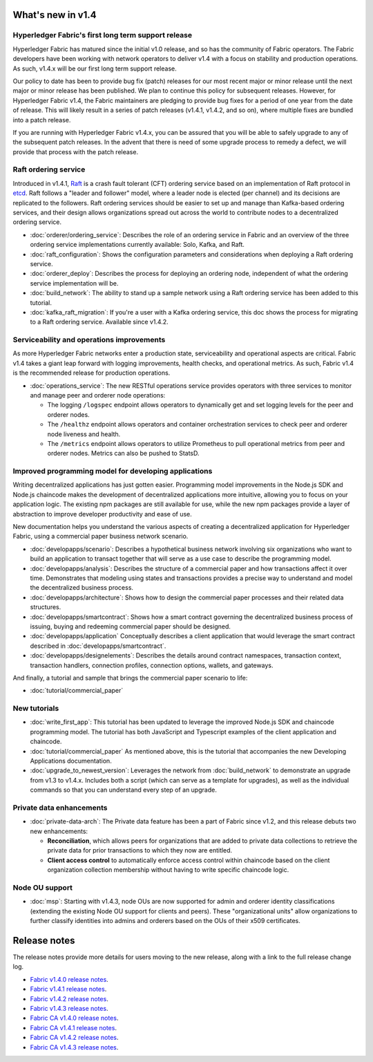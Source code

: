 What's new in v1.4
==================

Hyperledger Fabric's first long term support release
----------------------------------------------------

Hyperledger Fabric has matured since the initial v1.0 release, and so has the
community of Fabric operators. The Fabric developers have been working with
network operators to deliver v1.4 with a focus on stability and production
operations. As such, v1.4.x will be our first long term support release.

Our policy to date has been to provide bug fix (patch) releases for our most
recent major or minor release until the next major or minor release has been
published. We plan to continue this policy for subsequent releases. However,
for Hyperledger Fabric v1.4, the Fabric maintainers are pledging to provide
bug fixes for a period of one year from the date of release. This will likely
result in a series of patch releases (v1.4.1, v1.4.2, and so on), where multiple
fixes are bundled into a patch release.

If you are running with Hyperledger Fabric v1.4.x, you can be assured that
you will be able to safely upgrade to any of the subsequent patch releases.
In the advent that there is need of some upgrade process to remedy a defect,
we will provide that process with the patch release.

Raft ordering service
---------------------

Introduced in v1.4.1, `Raft <https://raft.github.io/raft.pdf>`_ is a crash fault
tolerant (CFT) ordering service based on an implementation of Raft protocol in
`etcd <https://coreos.com/etcd/>`_. Raft follows a "leader and follower" model,
where a leader node is elected (per channel) and its decisions are replicated to
the followers. Raft ordering services should be easier to set up and manage than
Kafka-based ordering services, and their design allows organizations spread out
across the world to contribute nodes to a decentralized ordering service.

* :doc:`orderer/ordering_service`:
  Describes the role of an ordering service in Fabric and an overview of the
  three ordering service implementations currently available: Solo, Kafka, and
  Raft.

* :doc:`raft_configuration`:
  Shows the configuration parameters and considerations when deploying a Raft
  ordering service.

* :doc:`orderer_deploy`:
  Describes the process for deploying an ordering node, independent of what the
  ordering service implementation will be.

* :doc:`build_network`:
  The ability to stand up a sample network using a Raft ordering service has been
  added to this tutorial.

* :doc:`kafka_raft_migration`:
  If you're a user with a Kafka ordering service, this doc shows the process for
  migrating to a Raft ordering service. Available since v1.4.2.

Serviceability and operations improvements
------------------------------------------

As more Hyperledger Fabric networks enter a production state, serviceability and
operational aspects are critical. Fabric v1.4 takes a giant leap forward with
logging improvements, health checks, and operational metrics. As such, Fabric v1.4
is the recommended release for production operations.

* :doc:`operations_service`:
  The new RESTful operations service provides operators with three
  services to monitor and manage peer and orderer node operations:

  * The logging ``/logspec`` endpoint allows operators to dynamically get and set
    logging levels for the peer and orderer nodes.

  * The ``/healthz`` endpoint allows operators and container orchestration services to
    check peer and orderer node liveness and health.

  * The ``/metrics`` endpoint allows operators to utilize Prometheus to pull operational
    metrics from peer and orderer nodes. Metrics can also be pushed to StatsD.

Improved programming model for developing applications
------------------------------------------------------

Writing decentralized applications has just gotten easier. Programming model
improvements in the Node.js SDK and Node.js chaincode makes the development
of decentralized applications more intuitive, allowing you to focus
on your application logic. The existing npm packages are still available for
use, while the new npm packages provide a layer of abstraction to improve
developer productivity and ease of use.

New documentation helps you
understand the various aspects of creating a decentralized application for
Hyperledger Fabric, using a commercial paper business network scenario.

* :doc:`developapps/scenario`:
  Describes a hypothetical business network involving six organizations who want
  to build an application to transact together that will serve as a use case
  to describe the programming model.

* :doc:`developapps/analysis`:
  Describes the structure of a commercial paper and how transactions affect it
  over time. Demonstrates that modeling using states and transactions
  provides a precise way to understand and model the decentralized business process.

* :doc:`developapps/architecture`:
  Shows how to design the commercial paper processes and their related data
  structures.

* :doc:`developapps/smartcontract`:
  Shows how a smart contract governing the decentralized business process of
  issuing, buying and redeeming commercial paper should be designed.

* :doc:`developapps/application`
  Conceptually describes a client application that would leverage the smart contract
  described in :doc:`developapps/smartcontract`.

* :doc:`developapps/designelements`:
  Describes the details around contract namespaces, transaction context,
  transaction handlers, connection profiles, connection options, wallets, and
  gateways.

And finally, a tutorial and sample that brings the commercial paper scenario to life:

* :doc:`tutorial/commercial_paper`

New tutorials
-------------

* :doc:`write_first_app`:
  This tutorial has been updated to leverage the improved Node.js SDK and chaincode
  programming model. The tutorial has both JavaScript and Typescript examples of
  the client application and chaincode.

* :doc:`tutorial/commercial_paper`
  As mentioned above, this is the tutorial that accompanies the new Developing
  Applications documentation.

* :doc:`upgrade_to_newest_version`:
  Leverages the network from :doc:`build_network` to demonstrate an upgrade from
  v1.3 to v1.4.x. Includes both a script (which can serve as a template for upgrades),
  as well as the individual commands so that you can understand every step of an
  upgrade.

Private data enhancements
-------------------------

* :doc:`private-data-arch`:
  The Private data feature has been a part of Fabric since v1.2, and this release
  debuts two new enhancements:

  * **Reconciliation**, which allows peers for organizations that are added
    to private data collections to retrieve the private data for prior
    transactions to which they now are entitled.

  * **Client access control** to automatically enforce access control within
    chaincode based on the client organization collection membership without having
    to write specific chaincode logic.

Node OU support
---------------

* :doc:`msp`:
  Starting with v1.4.3, node OUs are now supported for admin and orderer identity
  classifications (extending the existing Node OU support for clients and peers).
  These "organizational units" allow organizations to further classify identities
  into admins and orderers based on the OUs of their x509 certificates.

Release notes
=============

The release notes provide more details for users moving to the new release, along
with a link to the full release change log.

* `Fabric v1.4.0 release notes <https://github.com/hyperledger/fabric/releases/tag/v1.4.0>`_.
* `Fabric v1.4.1 release notes <https://github.com/hyperledger/fabric/releases/tag/v1.4.1>`_.
* `Fabric v1.4.2 release notes <https://github.com/hyperledger/fabric/releases/tag/v1.4.2>`_.
* `Fabric v1.4.3 release notes <https://github.com/hyperledger/fabric/releases/tag/v1.4.3>`_.
* `Fabric CA v1.4.0 release notes <https://github.com/hyperledger/fabric-ca/releases/tag/v1.4.0>`_.
* `Fabric CA v1.4.1 release notes <https://github.com/hyperledger/fabric-ca/releases/tag/v1.4.1>`_.
* `Fabric CA v1.4.2 release notes <https://github.com/hyperledger/fabric-ca/releases/tag/v1.4.2>`_.
* `Fabric CA v1.4.3 release notes <https://github.com/hyperledger/fabric-ca/releases/tag/v1.4.3>`_.

.. Licensed under Creative Commons Attribution 4.0 International License
   https://creativecommons.org/licenses/by/4.0/
